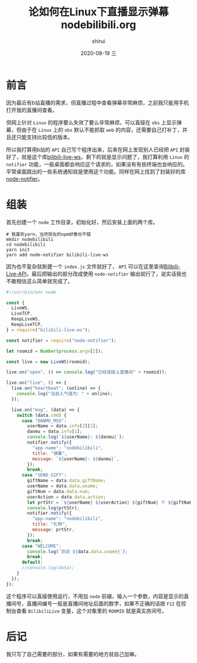 #+TITLE:       论如何在Linux下直播显示弹幕
#+TITLE:       nodebilibili.org
#+AUTHOR:      shirui
#+EMAIL:       1229408499@qq.com
#+DATE:        2020-08-19 三
#+URI:         /blog/%y/%m/%d/nodebilibili
#+KEYWORDS:    nodejs
#+TAGS:        nodejs
#+LANGUAGE:    zh
#+OPTIONS:     H:3 num:nil toc:nil \n:nil ::t |:t ^:nil -:nil f:t *:t <:t
#+DESCRIPTION: 用node写了个弹幕显示程序

* 前言
因为最近有b站直播的需求，但直播过程中查看弹幕非常麻烦，之前我只能用手机打开我的直播间查看。

但网上针对 =Linux= 的程序要么失效了要么非常麻烦，可以直接在 =obs= 上显示弹幕，但由于在 =Linux= 上的 =obs= 默认不能抓取 =web= 的内容，还需要自己打补丁，并且还只能支持比较低的版本。

所以我打算用b站的 =API= 自己写个程序出来，后来在网上发现别人已经把 =API= 封装好了，就是这个库[[https://github.com/simon300000/bilibili-live-ws][bilibili-live-ws]]，剩下的就是显示问题了，我打算利用 =Linux= 的 =notifier= 功能，一般桌面都会响应这个请求的，如果没有有些终端也会响应的。平常桌面跳出的一些系统通知就是使用这个功能。同样在网上找到了封装好的库[[https://github.com/mikaelbr/node-notifier][node-notifier]]。

* 组装
首先创建一个 =node= 工作目录，初始化好，然后安装上面的两个库。

#+BEGIN_SRC shell
# 我喜欢yarn，当然现在的npm好像也不错
mkdir nodebilibili
cd nodebilibili
yarn init
yarn add node-notifier bilibili-live-ws
#+END_SRC

因为也不复杂就新建一个 =index.js= 文件就好了， =API= 可以在这里查询[[https://github.com/lovelyyoshino/Bilibili-Live-API][Bilibili-Live-API]]，最后把输出的部分改成使用 =node-notifier= 输出就行了，说实话我也不敢相信这么简单就完成了。

#+BEGIN_SRC js
#!/usr/bin/env node

const {
  LiveWS,
  LiveTCP,
  KeepLiveWS,
  KeepLiveTCP,
} = require("bilibili-live-ws");

const notifier = require("node-notifier");

let roomid = Number(process.argv[2]);

const live = new LiveWS(roomid);

live.on("open", () => console.log("已经连接上直播间" + roomid));

live.on("live", () => {
  live.on("heartbeat", (online) => {
    console.log("当前人气值为：" + online);
  });

  live.on("msg", (data) => {
    switch (data.cmd) {
      case "DANMU_MSG":
        userName = data.info[2][1];
        danmu = data.info[1];
        console.log(`${userName}: ${danmu}`);
        notifier.notify({
          "app-name": "nodebilibili",
          title: "弹幕",
          message: `${userName}: ${danmu}`,
        });
        break;
      case "SEND_GIFT":
        giftName = data.data.giftName;
        userName = data.data.uname;
        giftNum = data.data.num;
        userAction = data.data.action;
        let prtStr = `${userName} ${userAction} ${giftNum} 个 ${giftName}`;
        console.log(prtStr);
        notifier.notify({
          "app-name": "nodebilibili",
          title: "礼物",
          message: prtStr,
        });
        break;
      case "WELCOME":
        console.log(`欢迎 ${data.data.uname}`);
        break;
      default:
      //console.log(data);
    }
  });
});
#+END_SRC

这个程序可以直接使用运行，不用加 =node= 前缀，输入一个参数，内容是显示的直播间号，直播间编号一般是直播间地址后面的数字，如果不正确的话按 =F12= 在控制台查看 =BilibiliLive= 变量，这个对象里的 =ROOMID= 就是真实房间号。

* 后记
我只写了自己需要的部分，如果有需要的地方就自己加嘛。
